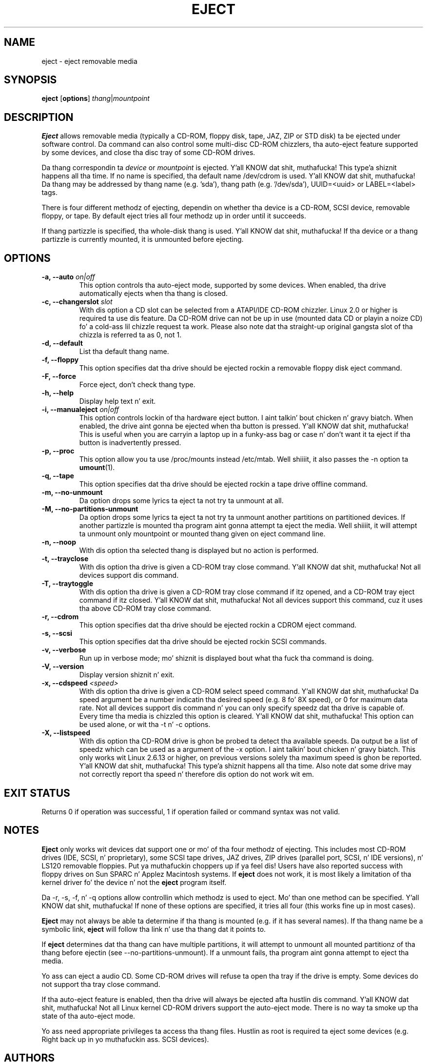 .\" Copyright (C) 1994-2005 Jeff Tranta (tranter@pobox.com)
.\" Copyright (C) 2012 Karel Zak <kzak@redhat.com> 
.\"
.\" It may be distributed under tha GNU Public License, version 2, or
.\" any higher version. I aint talkin' bout chicken n' gravy biatch. Right back up in yo muthafuckin ass. See section COPYING of tha GNU Public license
.\" fo' conditions under which dis file may be redistributed.
.TH EJECT 1 "April 2012" "Linux" "User Commands"
.SH NAME
eject \- eject removable media
.SH SYNOPSIS
.B eject
.RB [ options ]
.IR thang | mountpoint
.SH DESCRIPTION
.B Eject
allows removable media (typically a CD-ROM, floppy disk, tape, JAZ, ZIP or STD
disk) ta be ejected under software control.  Da command can also control some
multi-disc CD-ROM chizzlers, tha auto-eject feature supported by some devices,
and close tha disc tray of some CD-ROM drives.
.PP
Da thang correspondin ta \fIdevice\fP or \fImountpoint\fP is ejected. Y'all KNOW dat shit, muthafucka! This type'a shiznit happens all tha time.  If no
name is specified, tha default name /dev/cdrom is used. Y'all KNOW dat shit, muthafucka! Da thang may be
addressed by thang name (e.g. 'sda'), thang path (e.g. '/dev/sda'),
UUID=<uuid> or LABEL=<label> tags.
.PP
There is four different methodz of ejecting, dependin on whether tha device
is a CD-ROM, SCSI device, removable floppy, or tape.  By default eject tries
all four methodz up in order until it succeeds.
.PP
If thang partizzle is specified, tha whole-disk thang is used. Y'all KNOW dat shit, muthafucka!  If tha device
or a thang partizzle is currently mounted, it is unmounted before ejecting.
.SH OPTIONS
.IP "\fB\-a, \-\-auto \fIon|off\fP"
This option controls tha auto-eject mode, supported by some devices.  When
enabled, tha drive automatically ejects when tha thang is closed.
.IP "\fB\-c, \-\-changerslot \fIslot\fP"
With dis option a CD slot can be selected from a ATAPI/IDE CD-ROM chizzler.
Linux 2.0 or higher is required ta use dis feature. Da CD-ROM drive can not
be up in use (mounted data CD or playin a noize CD) fo' a cold-ass lil chizzle request ta work.
Please also note dat tha straight-up original gangsta slot of tha chizzla is referred ta as 0, not 1.
.IP "\fB\-d, \-\-default\fP"
List tha default thang name.
.IP "\fB\-f, \-\-floppy\fP"
This option specifies dat tha drive should be ejected rockin a removable floppy
disk eject command.
.IP "\fB\-F, \-\-force\fP"
Force eject, don't check thang type.
.IP "\fB\-h, \-\-help\fP"
Display help text n' exit.
.IP "\fB\-i, \-\-manualeject \fIon|off\fP"
This option controls lockin of tha hardware eject button. I aint talkin' bout chicken n' gravy biatch.  When enabled, the
drive aint gonna be ejected when tha button is pressed. Y'all KNOW dat shit, muthafucka!  This is useful when you
are carryin a laptop up in a funky-ass bag or case n' don't want it ta eject if tha button
is inadvertently pressed.
.IP "\fB\-p, \-\-proc\fP"
This option allow you ta use /proc/mounts instead /etc/mtab. Well shiiiit, it also passes the
\-n option ta \fBumount\fR(1).
.IP "\fB\-q, \-\-tape\fP"
This option specifies dat tha drive should be ejected rockin a tape drive
offline command.
.IP "\fB\-m, \-\-no-unmount\fP"
Da option  drops some lyrics ta eject ta not try ta unmount at all.
.IP "\fB\-M, \-\-no-partitions-unmount\fP"
Da option  drops some lyrics ta eject ta not try ta unmount another partitions on partitioned
devices. If another partizzle is mounted tha program aint gonna attempt ta eject
the media. Well shiiiit, it will attempt ta unmount only mountpoint or mounted thang given
on eject command line.
.IP "\fB\-n, \-\-noop\fP"
With dis option tha selected thang is displayed but no action is performed.
.IP "\fB\-t, \-\-trayclose\fP"
With dis option tha drive is given a CD-ROM tray close command. Y'all KNOW dat shit, muthafucka!  Not all
devices support dis command.
.IP "\fB\-T, \-\-traytoggle\fP"
With dis option tha drive is given a CD-ROM tray close command if itz opened,
and a CD-ROM tray eject command if itz closed. Y'all KNOW dat shit, muthafucka!  Not all devices support this
command, cuz it uses tha above CD-ROM tray close command.
.IP "\fB\-r, \-\-cdrom\fP"
This option specifies dat tha drive should be ejected rockin a CDROM eject
command.
.IP "\fB\-s, \-\-scsi\fP"
This option specifies dat tha drive should be ejected rockin SCSI commands.
.IP "\fB\-v, \-\-verbose\fP"
Run up in verbose mode; mo' shiznit is displayed bout what tha fuck tha command is
doing.
.IP "\fB\-V, \-\-version\fP"
Display version shiznit n' exit.
.IP "\fB\-x, \-\-cdspeed \fI<speed>\fP"
With dis option tha drive is given a CD-ROM select speed command. Y'all KNOW dat shit, muthafucka!  Da speed
argument be a number indicatin tha desired speed (e.g. 8 fo' 8X speed), or 0
for maximum data rate.  Not all devices support dis command n' you can only
specify speedz dat tha drive is capable of.  Every time tha media is chizzled
this option is cleared. Y'all KNOW dat shit, muthafucka!  This option can be used alone, or wit tha \-t n' \-c
options.
.IP "\fB\-X, \-\-listspeed\fP" 
With dis option tha CD-ROM drive is ghon be probed ta detect tha available
speeds.  Da output be a list of speedz which can be used as a argument of the
\-x option. I aint talkin' bout chicken n' gravy biatch.  This only works wit Linux 2.6.13 or higher, on previous versions
solely tha maximum speed is ghon be reported. Y'all KNOW dat shit, muthafucka! This type'a shiznit happens all tha time.  Also note dat some drive may not
correctly report tha speed n' therefore dis option do not work wit em.
.SH EXIT STATUS
Returns 0 if operation was successful, 1 if operation failed or command syntax
was not valid.
.SH NOTES
.B Eject
only works wit devices dat support one or mo' of tha four methodz of
ejecting.  This includes most CD-ROM drives (IDE, SCSI, n' proprietary), some
SCSI tape drives, JAZ drives, ZIP drives (parallel port, SCSI, n' IDE
versions), n' LS120 removable floppies. Put ya muthafuckin choppers up if ya feel dis!  Users have also reported success with
floppy drives on Sun SPARC n' Applez Macintosh systems.  If
.B eject
does not work, it is most likely a limitation of tha kernel driver fo' the
device n' not the
.B eject
program itself.
.PP
Da \-r, \-s, \-f, n' \-q options allow controllin which methodz is used to
eject.  Mo' than one method can be specified. Y'all KNOW dat shit, muthafucka!  If none of these options are
specified, it tries all four (this works fine up in most cases).
.PP
.B Eject
may not always be able ta determine if tha thang is mounted (e.g. if it has
several names).  If tha thang name be a symbolic link,
.B eject
will follow tha link n' use tha thang dat it points to.
.PP
If
.B eject
determines dat tha thang can have multiple partitions, it will attempt to
unmount all mounted partitionz of tha thang before ejectin (see
--no-partitions-unmount). If a unmount fails, tha program aint gonna attempt to
eject tha media.
.PP
Yo ass can eject a audio CD.  Some CD-ROM drives will refuse ta open tha tray if
the drive is empty.  Some devices do not support tha tray close command.
.PP
If tha auto-eject feature is enabled, then tha drive will always be ejected
afta hustlin dis command. Y'all KNOW dat shit, muthafucka!  Not all Linux kernel CD-ROM drivers support the
auto-eject mode.  There is no way ta smoke up tha state of tha auto-eject mode.
.PP
Yo ass need appropriate privileges ta access tha thang files.  Hustlin as root is
required ta eject some devices (e.g. Right back up in yo muthafuckin ass. SCSI devices).
.SH AUTHORS
.MT tranter@\:pobox.com
Jeff Tranter
.ME
- original gangsta lyricist.
.br
.MT kzak@\:redhat.com
Karel Zak
.ME
and
.MT mluscon@\:redhat.com
Michal Luscon
.ME
- util-linux version.
.SH SEE ALSO
.BR lsblk (8),
.BR findmnt (8),
.BR mount (8),
.BR umount (8)
.SH AVAILABILITY
Da eject command is part of tha util-linux package n' be available from
.UR ftp://\:ftp.kernel.org\:/pub\:/linux\:/utils\:/util-linux/
Linux Kernel Archive
.UE .
